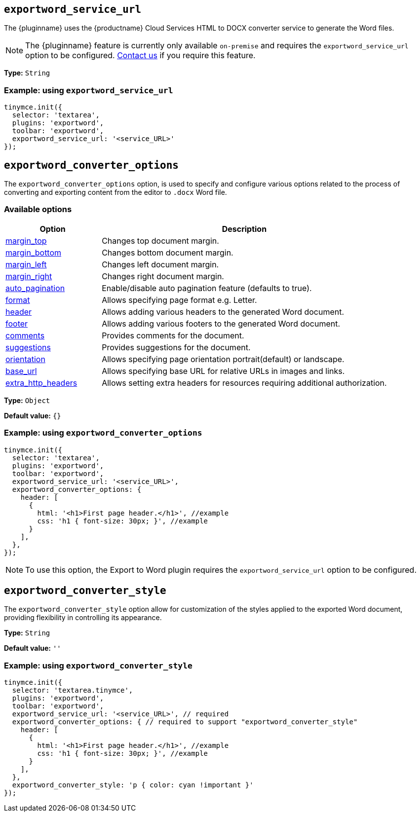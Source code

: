 [[exportword-service-url]]
== `exportword_service_url`

The {pluginname} uses the {productname} Cloud Services HTML to DOCX converter service to generate the Word files.

NOTE: The {pluginname} feature is currently only available `on-premise` and requires the `exportword_service_url` option to be configured. https://www.tiny.cloud/contact/[Contact us] if you require this feature.

*Type:* `+String+`

=== Example: using `exportword_service_url`

// Add a working and tested configuration.
[source,js]
----
tinymce.init({
  selector: 'textarea',
  plugins: 'exportword',
  toolbar: 'exportword',
  exportword_service_url: '<service_URL>'
});
----

[[exportword-converter-options]]
== `exportword_converter_options`

The `exportword_converter_options` option, is used to specify and configure various options related to the process of converting and exporting content from the editor to `.docx` Word file.

=== Available options

[cols="1,3",options="header"]
|===
| Option | Description

| link:https://exportdocx.converter.tiny.cloud/docs#section/Export-to-Word/Request-body:~:text=requiring%20additional%20authorization.-,Margins,-The%20page%20margins[margin_top^] | Changes top document margin.

| link:https://exportdocx.converter.tiny.cloud/docs#section/Export-to-Word/Request-body:~:text=requiring%20additional%20authorization.-,Margins,-The%20page%20margins[margin_bottom^] | Changes bottom document margin.

| link:https://exportdocx.converter.tiny.cloud/docs#section/Export-to-Word/Request-body:~:text=requiring%20additional%20authorization.-,Margins,-The%20page%20margins[margin_left^] | Changes left document margin.

| link:https://exportdocx.converter.tiny.cloud/docs#section/Export-to-Word/Request-body:~:text=requiring%20additional%20authorization.-,Margins,-The%20page%20margins[margin_right^] | Changes right document margin.

| link:https://exportdocx.converter.tiny.cloud/docs#section/Export-to-Word/Request-body:~:text=75px%22%0A%20%20%7D%0A%7D-,Auto%20pagination,-Support%20for%20auto[auto_pagination^] | Enable/disable auto pagination feature (defaults to true).

| link:https://exportdocx.converter.tiny.cloud/docs#section/Export-to-Word/Request-body:~:text=false%0A%20%20%7D%0A%7D-,Page%20format,-Accepted%20page%20formats[format^] | Allows specifying page format e.g. Letter.

| link:https://exportdocx.converter.tiny.cloud/docs#section/Export-to-Word/Request-body:~:text=landscape%22%0A%20%20%7D%0A%7D-,Headers%20and%20footers,-You%20can%20add[header^] | Allows adding various headers to the generated Word document.

| link:https://exportdocx.converter.tiny.cloud/docs#section/Export-to-Word/Request-body:~:text=landscape%22%0A%20%20%7D%0A%7D-,Headers%20and%20footers,-You%20can%20add[footer^] | Allows adding various footers to the generated Word document.

| link:https://exportdocx.converter.tiny.cloud/docs#section/Export-to-Word/Request-body:~:text=%5D%0A%20%20%7D%0A%7D-,Comments%20and%20suggestions,-If%20you%20are[comments^] | Provides comments for the document.

| link:https://exportdocx.converter.tiny.cloud/docs#section/Export-to-Word/Request-body:~:text=%5D%0A%20%20%7D%0A%7D-,Comments%20and%20suggestions,-If%20you%20are[suggestions^] | Provides suggestions for the document.

| link:https://exportdocx.converter.tiny.cloud/docs#section/Export-to-Word/Request-body:~:text=A5%22%0A%20%20%7D%0A%7D-,Document%20orientation,-Document%20orientation%20can[orientation^] | Allows specifying page orientation portrait(default) or landscape.

| link:https://exportdocx.converter.tiny.cloud/docs#section/Export-to-Word/Request-body:~:text=America/Los_Angeles%22%0A%7D-,Base%20URL,-To%20enable%20correct[base_url^] | Allows specifying base URL for relative URLs in images and links.

| link:https://exportdocx.converter.tiny.cloud/docs#section/Export-to-Word/Request-body:~:text=cloud/logo.svg-,Extra%20HTTP%20headers,-If%20fetching%20some[extra_http_headers^] | Allows setting extra headers for resources requiring additional authorization.
|===

*Type:* `+Object+`

*Default value:* `{}`

=== Example: using `exportword_converter_options`

[source,js]
----
tinymce.init({
  selector: 'textarea',
  plugins: 'exportword',
  toolbar: 'exportword',
  exportword_service_url: '<service_URL>',
  exportword_converter_options: {
    header: [
      {
        html: '<h1>First page header.</h1>', //example
        css: 'h1 { font-size: 30px; }', //example
      }
    ],
  },
});
----

[NOTE]
To use this option, the Export to Word plugin requires the `exportword_service_url` option to be configured.

[[exportword-converter-style]]
== `exportword_converter_style`

The `exportword_converter_style` option allow for customization of the styles applied to the exported Word document, providing flexibility in controlling its appearance.

*Type:* `+String+`

*Default value:* `''`

=== Example: using `exportword_converter_style`

[source,js]
----
tinymce.init({
  selector: 'textarea.tinymce',
  plugins: 'exportword',
  toolbar: 'exportword',
  exportword_service_url: '<service_URL>', // required
  exportword_converter_options: { // required to support "exportword_converter_style"
    header: [
      {
        html: '<h1>First page header.</h1>', //example
        css: 'h1 { font-size: 30px; }', //example
      }
    ],
  },
  exportword_converter_style: 'p { color: cyan !important }'
});
----
